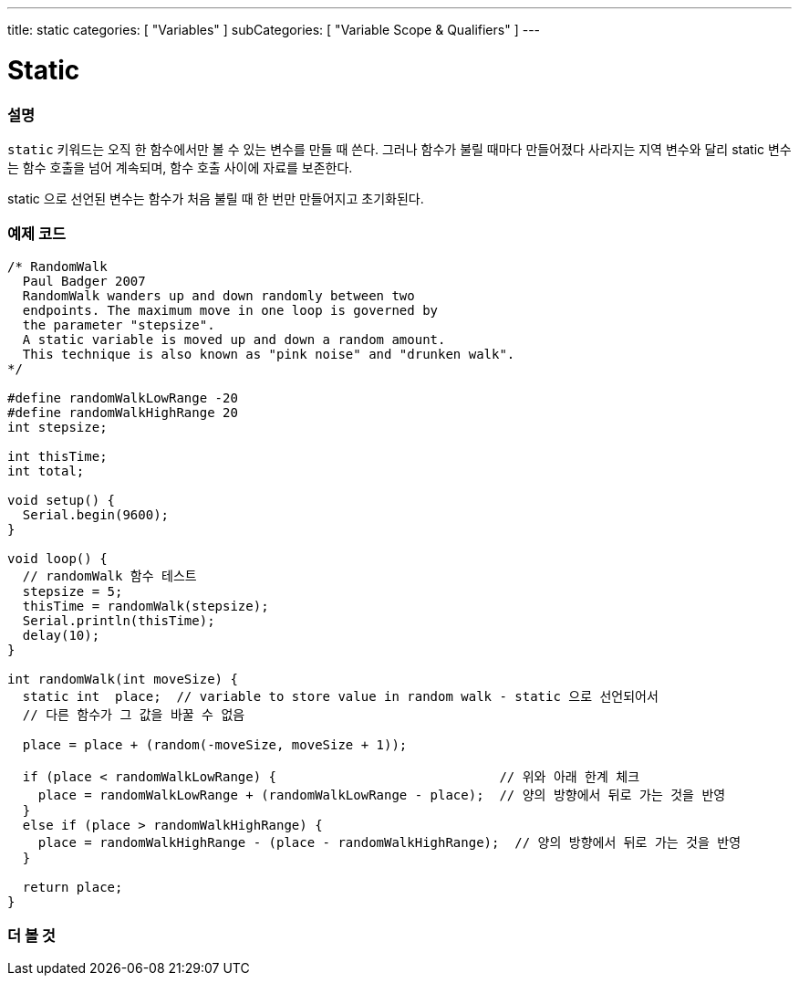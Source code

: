 ---
title: static
categories: [ "Variables" ]
subCategories: [ "Variable Scope & Qualifiers" ]
---





= Static


// OVERVIEW SECTION STARTS
[#overview]
--

[float]
=== 설명
`static` 키워드는 오직 한 함수에서만 볼 수 있는 변수를 만들 때 쓴다. 그러나 함수가 불릴 때마다 만들어졌다 사라지는 지역 변수와 달리 static 변수는 함수 호출을 넘어 계속되며, 함수 호출 사이에 자료를 보존한다.

static 으로 선언된 변수는 함수가 처음 불릴 때 한 번만 만들어지고 초기화된다.
[%hardbreaks]

--
// OVERVIEW SECTION ENDS




// HOW TO USE SECTION STARTS
[#howtouse]
--

[float]
=== 예제 코드
// Describe what the example code is all about and add relevant code   ►►►►► THIS SECTION IS MANDATORY ◄◄◄◄◄


[source,arduino]
----
/* RandomWalk
  Paul Badger 2007
  RandomWalk wanders up and down randomly between two
  endpoints. The maximum move in one loop is governed by
  the parameter "stepsize".
  A static variable is moved up and down a random amount.
  This technique is also known as "pink noise" and "drunken walk".
*/

#define randomWalkLowRange -20
#define randomWalkHighRange 20
int stepsize;

int thisTime;
int total;

void setup() {
  Serial.begin(9600);
}

void loop() {
  // randomWalk 함수 테스트
  stepsize = 5;
  thisTime = randomWalk(stepsize);
  Serial.println(thisTime);
  delay(10);
}

int randomWalk(int moveSize) {
  static int  place;  // variable to store value in random walk - static 으로 선언되어서
  // 다른 함수가 그 값을 바꿀 수 없음

  place = place + (random(-moveSize, moveSize + 1));

  if (place < randomWalkLowRange) {                             // 위와 아래 한계 체크
    place = randomWalkLowRange + (randomWalkLowRange - place);  // 양의 방향에서 뒤로 가는 것을 반영
  }
  else if (place > randomWalkHighRange) {
    place = randomWalkHighRange - (place - randomWalkHighRange);  // 양의 방향에서 뒤로 가는 것을 반영
  }

  return place;
}
----
[%hardbreaks]


--
// HOW TO USE SECTION ENDS

// SEE ALSO SECTION STARTS
[#see_also]
--

[float]
=== 더 볼 것

--
// SEE ALSO SECTION ENDS
